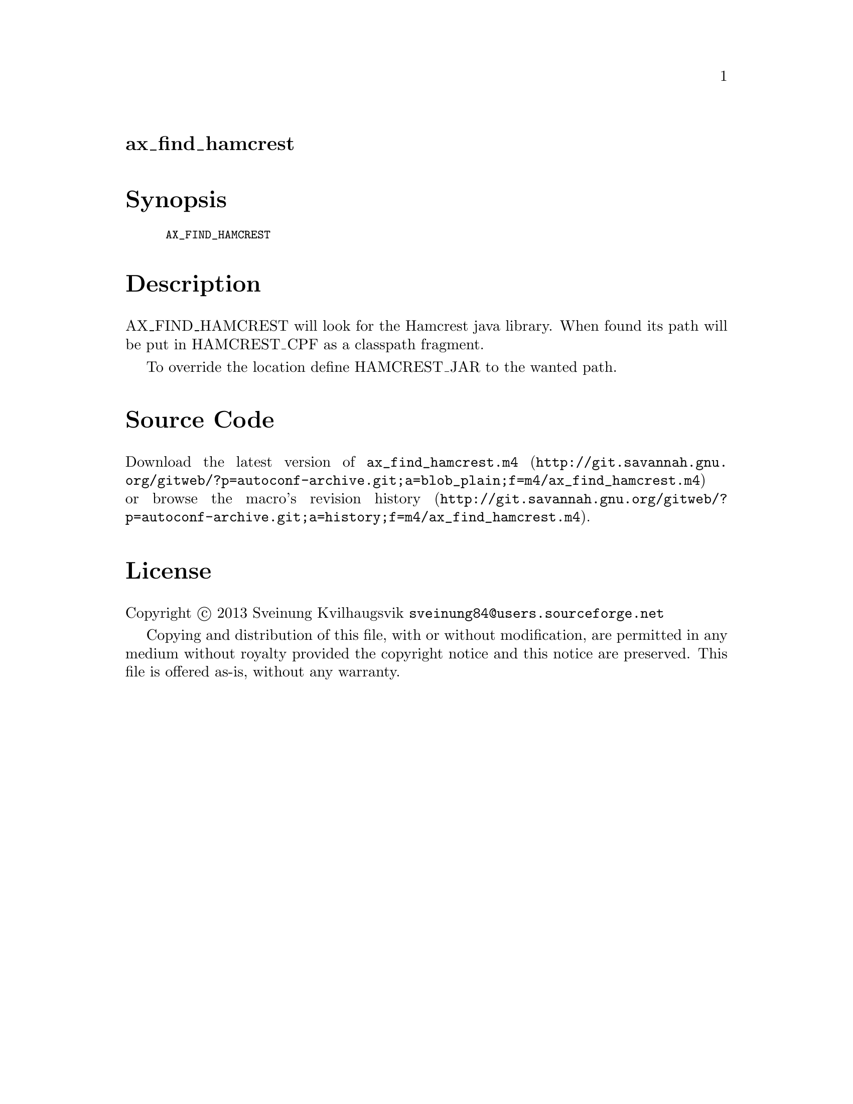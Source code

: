 @node ax_find_hamcrest
@unnumberedsec ax_find_hamcrest

@majorheading Synopsis

@smallexample
AX_FIND_HAMCREST
@end smallexample

@majorheading Description

AX_FIND_HAMCREST will look for the Hamcrest java library. When found its
path will be put in HAMCREST_CPF as a classpath fragment.

To override the location define HAMCREST_JAR to the wanted path.

@majorheading Source Code

Download the
@uref{http://git.savannah.gnu.org/gitweb/?p=autoconf-archive.git;a=blob_plain;f=m4/ax_find_hamcrest.m4,latest
version of @file{ax_find_hamcrest.m4}} or browse
@uref{http://git.savannah.gnu.org/gitweb/?p=autoconf-archive.git;a=history;f=m4/ax_find_hamcrest.m4,the
macro's revision history}.

@majorheading License

@w{Copyright @copyright{} 2013 Sveinung Kvilhaugsvik @email{sveinung84@@users.sourceforge.net}}

Copying and distribution of this file, with or without modification, are
permitted in any medium without royalty provided the copyright notice
and this notice are preserved.  This file is offered as-is, without any
warranty.
